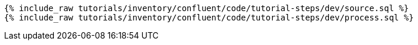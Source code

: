 ++++
<pre class="snippet"><code class="sql">
{% include_raw tutorials/inventory/confluent/code/tutorial-steps/dev/source.sql %}
{% include_raw tutorials/inventory/confluent/code/tutorial-steps/dev/process.sql %}
</code></pre>
++++

